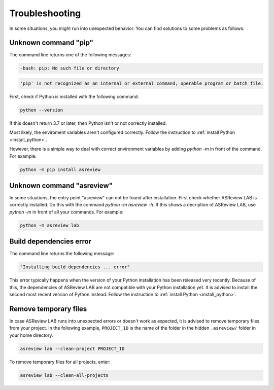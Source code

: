 Troubleshooting
===============

In some situations, you might run into unexpected behavior. You can find solutions to
some problems as follows:

Unknown command "pip"
---------------------

The command line returns one of the following messages:

.. code-block:: bash

    -bash: pip: No such file or directory

.. code-block:: bash

    'pip' is not recognized as an internal or external command, operable program or batch file.

First, check if Python is installed with the following command:

.. code-block:: bash

    python --version

If this doesn't return 3.7 or later, then Python isn't or not correctly installed.

Most likely, the enviroment variables aren't configured correctly. Follow the
instruction to :ref:`install Python <install_python>`.

However, there is a simple way to deal with correct environment variables by adding
`python -m` in front of the command. For example:

.. code-block:: bash

    python -m pip install asreview

Unknown command "asreview"
--------------------------

In some situations, the entry point "asreview" can not be found after installation.
First check whether ASReview LAB is correctly installed. Do this with the command
`python -m asreview -h`. If this shows a decription of ASReview LAB, use `python -m` in
front of all your commands. For example:

.. code-block:: bash

    python -m asreview lab

Build dependencies error
------------------------

The command line returns the following message:

.. code-block:: bash

    "Installing build dependencies ... error"

This error typically happens when the version of your Python installation has been
released very recently. Because of this, the dependencies of ASReview LAB are not
compatible with your Python installation yet. It is advised to install the second most
recent version of Python instead. Follow the instruction to :ref:`install Python
<install_python>`.

Remove temporary files
----------------------

In case ASReview LAB runs into unexpected errors or doesn't work as expected, it is
advised to remove temporary files from your project. In the following example,
``PROJECT_ID`` is the name of the folder in the hidden ``.asreview/`` folder in your
home directory.

.. code-block:: bash

    asreview lab --clean-project PROJECT_ID

To remove temporary files for all projects, enter:

.. code-block:: bash

    asreview lab --clean-all-projects
